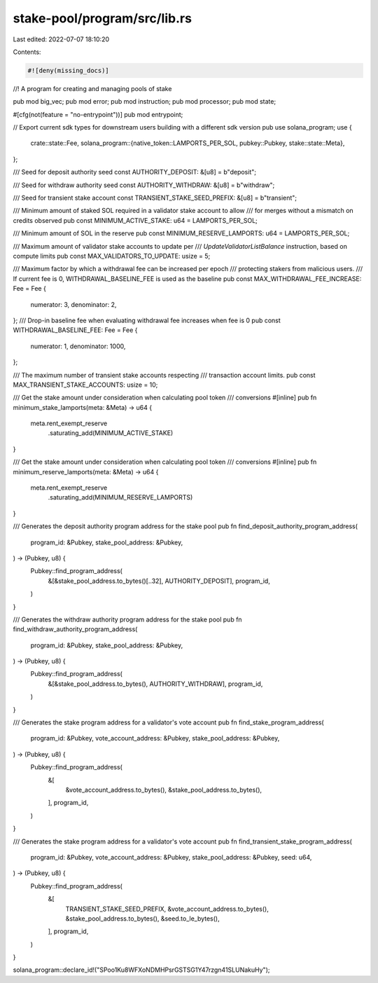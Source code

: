 stake-pool/program/src/lib.rs
=============================

Last edited: 2022-07-07 18:10:20

Contents:

.. code-block:: rs

    #![deny(missing_docs)]

//! A program for creating and managing pools of stake

pub mod big_vec;
pub mod error;
pub mod instruction;
pub mod processor;
pub mod state;

#[cfg(not(feature = "no-entrypoint"))]
pub mod entrypoint;

// Export current sdk types for downstream users building with a different sdk version
pub use solana_program;
use {
    crate::state::Fee,
    solana_program::{native_token::LAMPORTS_PER_SOL, pubkey::Pubkey, stake::state::Meta},
};

/// Seed for deposit authority seed
const AUTHORITY_DEPOSIT: &[u8] = b"deposit";

/// Seed for withdraw authority seed
const AUTHORITY_WITHDRAW: &[u8] = b"withdraw";

/// Seed for transient stake account
const TRANSIENT_STAKE_SEED_PREFIX: &[u8] = b"transient";

/// Minimum amount of staked SOL required in a validator stake account to allow
/// for merges without a mismatch on credits observed
pub const MINIMUM_ACTIVE_STAKE: u64 = LAMPORTS_PER_SOL;

/// Minimum amount of SOL in the reserve
pub const MINIMUM_RESERVE_LAMPORTS: u64 = LAMPORTS_PER_SOL;

/// Maximum amount of validator stake accounts to update per
/// `UpdateValidatorListBalance` instruction, based on compute limits
pub const MAX_VALIDATORS_TO_UPDATE: usize = 5;

/// Maximum factor by which a withdrawal fee can be increased per epoch
/// protecting stakers from malicious users.
/// If current fee is 0, WITHDRAWAL_BASELINE_FEE is used as the baseline
pub const MAX_WITHDRAWAL_FEE_INCREASE: Fee = Fee {
    numerator: 3,
    denominator: 2,
};
/// Drop-in baseline fee when evaluating withdrawal fee increases when fee is 0
pub const WITHDRAWAL_BASELINE_FEE: Fee = Fee {
    numerator: 1,
    denominator: 1000,
};

/// The maximum number of transient stake accounts respecting
/// transaction account limits.
pub const MAX_TRANSIENT_STAKE_ACCOUNTS: usize = 10;

/// Get the stake amount under consideration when calculating pool token
/// conversions
#[inline]
pub fn minimum_stake_lamports(meta: &Meta) -> u64 {
    meta.rent_exempt_reserve
        .saturating_add(MINIMUM_ACTIVE_STAKE)
}

/// Get the stake amount under consideration when calculating pool token
/// conversions
#[inline]
pub fn minimum_reserve_lamports(meta: &Meta) -> u64 {
    meta.rent_exempt_reserve
        .saturating_add(MINIMUM_RESERVE_LAMPORTS)
}

/// Generates the deposit authority program address for the stake pool
pub fn find_deposit_authority_program_address(
    program_id: &Pubkey,
    stake_pool_address: &Pubkey,
) -> (Pubkey, u8) {
    Pubkey::find_program_address(
        &[&stake_pool_address.to_bytes()[..32], AUTHORITY_DEPOSIT],
        program_id,
    )
}

/// Generates the withdraw authority program address for the stake pool
pub fn find_withdraw_authority_program_address(
    program_id: &Pubkey,
    stake_pool_address: &Pubkey,
) -> (Pubkey, u8) {
    Pubkey::find_program_address(
        &[&stake_pool_address.to_bytes(), AUTHORITY_WITHDRAW],
        program_id,
    )
}

/// Generates the stake program address for a validator's vote account
pub fn find_stake_program_address(
    program_id: &Pubkey,
    vote_account_address: &Pubkey,
    stake_pool_address: &Pubkey,
) -> (Pubkey, u8) {
    Pubkey::find_program_address(
        &[
            &vote_account_address.to_bytes(),
            &stake_pool_address.to_bytes(),
        ],
        program_id,
    )
}

/// Generates the stake program address for a validator's vote account
pub fn find_transient_stake_program_address(
    program_id: &Pubkey,
    vote_account_address: &Pubkey,
    stake_pool_address: &Pubkey,
    seed: u64,
) -> (Pubkey, u8) {
    Pubkey::find_program_address(
        &[
            TRANSIENT_STAKE_SEED_PREFIX,
            &vote_account_address.to_bytes(),
            &stake_pool_address.to_bytes(),
            &seed.to_le_bytes(),
        ],
        program_id,
    )
}

solana_program::declare_id!("SPoo1Ku8WFXoNDMHPsrGSTSG1Y47rzgn41SLUNakuHy");


